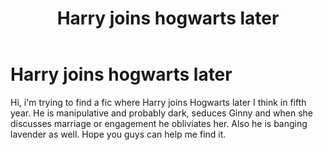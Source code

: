 #+TITLE: Harry joins hogwarts later

* Harry joins hogwarts later
:PROPERTIES:
:Author: thisissamstark
:Score: 10
:DateUnix: 1599495285.0
:DateShort: 2020-Sep-07
:FlairText: What's That Fic?
:END:
Hi, i'm trying to find a fic where Harry joins Hogwarts later I think in fifth year. He is manipulative and probably dark, seduces Ginny and when she discusses marriage or engagement he obliviates her. Also he is banging lavender as well. Hope you guys can help me find it.

